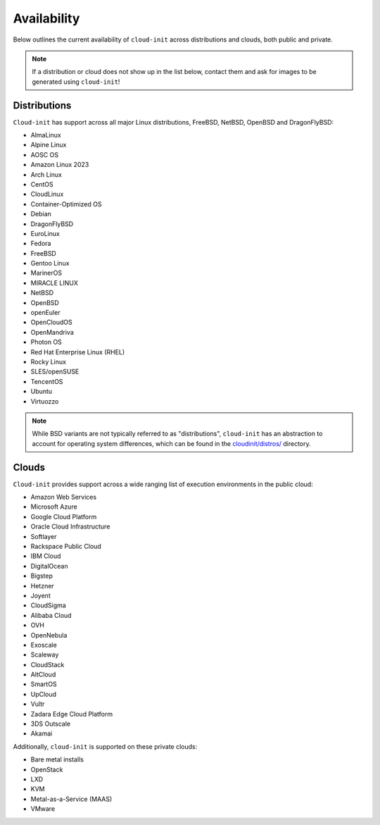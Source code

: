 .. _availability:

Availability
************

Below outlines the current availability of ``cloud-init`` across
distributions and clouds, both public and private.

.. note::

    If a distribution or cloud does not show up in the list below, contact
    them and ask for images to be generated using ``cloud-init``!

Distributions
=============

``Cloud-init`` has support across all major Linux distributions, FreeBSD,
NetBSD, OpenBSD and DragonFlyBSD:

- AlmaLinux
- Alpine Linux
- AOSC OS
- Amazon Linux 2023
- Arch Linux
- CentOS
- CloudLinux
- Container-Optimized OS
- Debian
- DragonFlyBSD
- EuroLinux
- Fedora
- FreeBSD
- Gentoo Linux
- MarinerOS
- MIRACLE LINUX
- NetBSD
- OpenBSD
- openEuler
- OpenCloudOS
- OpenMandriva
- Photon OS
- Red Hat Enterprise Linux (RHEL)
- Rocky Linux
- SLES/openSUSE
- TencentOS
- Ubuntu
- Virtuozzo

.. note::

    While BSD variants are not typically referred to as "distributions",
    ``cloud-init`` has an abstraction to account for operating system differences,
    which can be found in the `cloudinit/distros/ <https://github.com/canonical/cloud-init/tree/main/cloudinit/distros>`_ directory.

Clouds
======

``Cloud-init`` provides support across a wide ranging list of execution
environments in the public cloud:

- Amazon Web Services
- Microsoft Azure
- Google Cloud Platform
- Oracle Cloud Infrastructure
- Softlayer
- Rackspace Public Cloud
- IBM Cloud
- DigitalOcean
- Bigstep
- Hetzner
- Joyent
- CloudSigma
- Alibaba Cloud
- OVH
- OpenNebula
- Exoscale
- Scaleway
- CloudStack
- AltCloud
- SmartOS
- UpCloud
- Vultr
- Zadara Edge Cloud Platform
- 3DS Outscale
- Akamai

Additionally, ``cloud-init`` is supported on these private clouds:

- Bare metal installs
- OpenStack
- LXD
- KVM
- Metal-as-a-Service (MAAS)
- VMware

